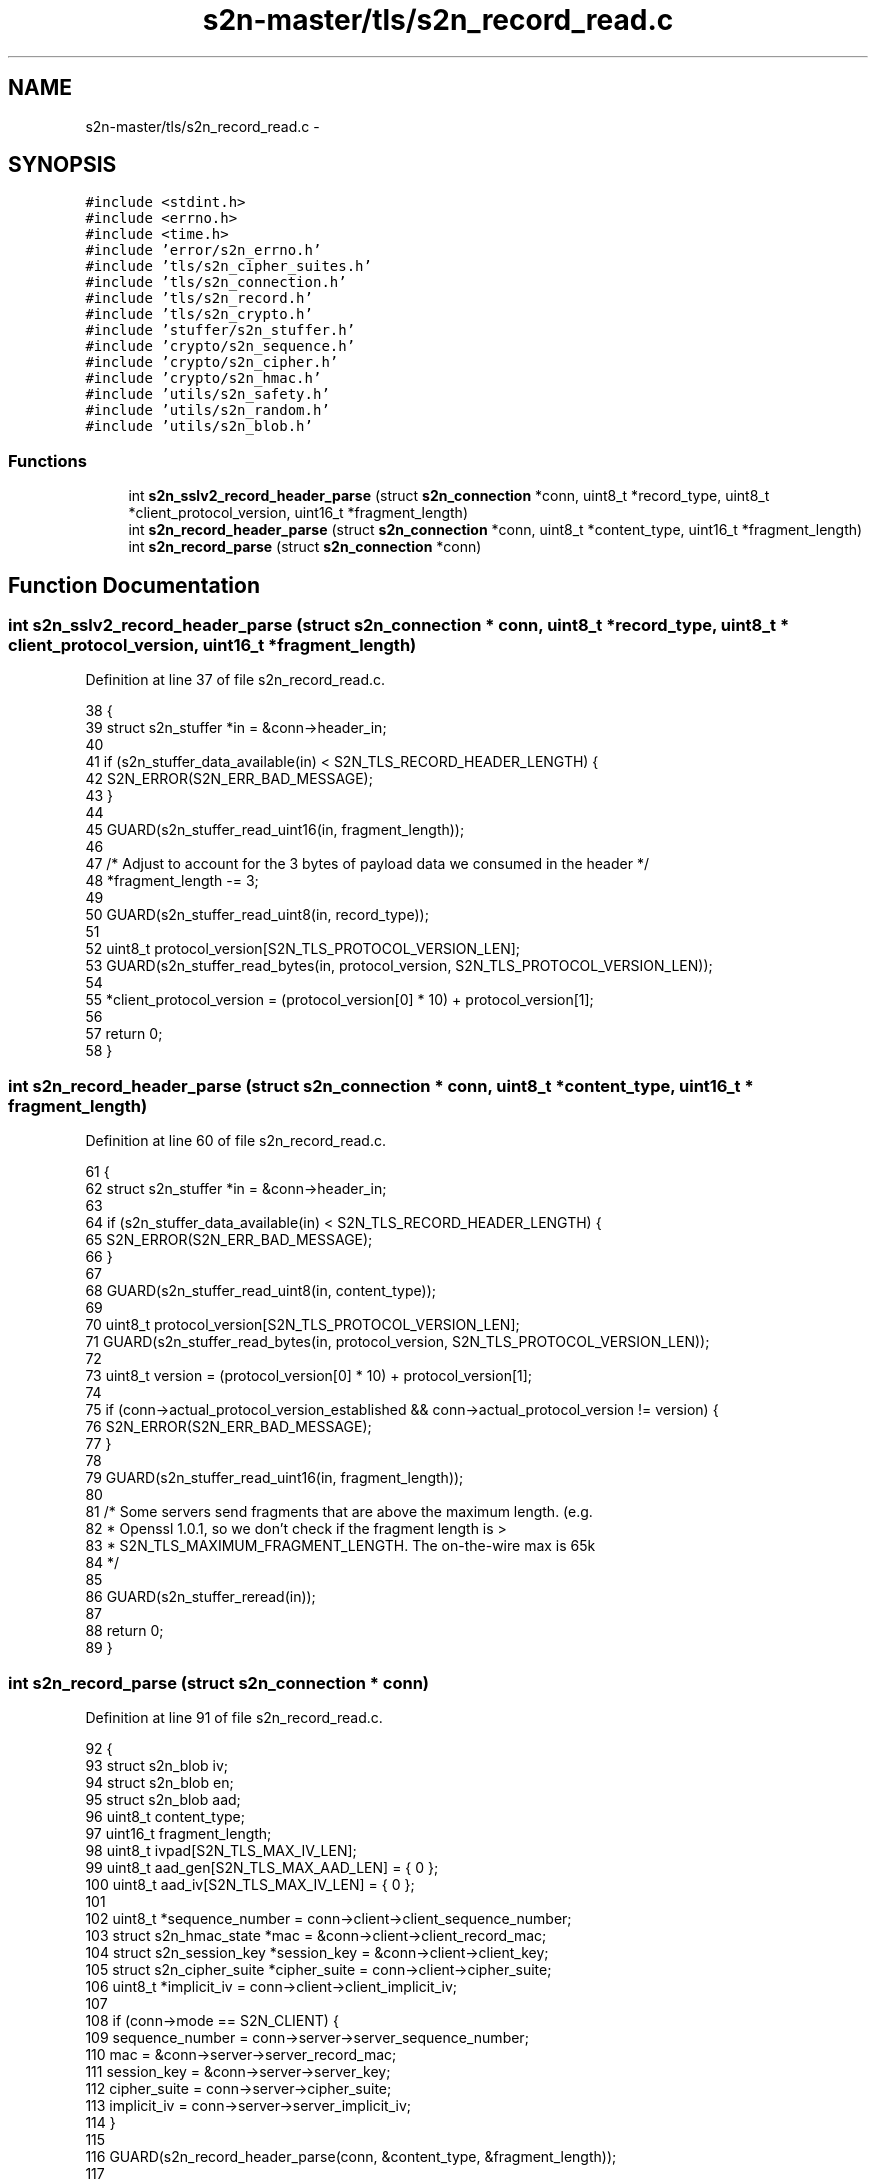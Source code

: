 .TH "s2n-master/tls/s2n_record_read.c" 3 "Fri Aug 19 2016" "s2n-doxygen-full" \" -*- nroff -*-
.ad l
.nh
.SH NAME
s2n-master/tls/s2n_record_read.c \- 
.SH SYNOPSIS
.br
.PP
\fC#include <stdint\&.h>\fP
.br
\fC#include <errno\&.h>\fP
.br
\fC#include <time\&.h>\fP
.br
\fC#include 'error/s2n_errno\&.h'\fP
.br
\fC#include 'tls/s2n_cipher_suites\&.h'\fP
.br
\fC#include 'tls/s2n_connection\&.h'\fP
.br
\fC#include 'tls/s2n_record\&.h'\fP
.br
\fC#include 'tls/s2n_crypto\&.h'\fP
.br
\fC#include 'stuffer/s2n_stuffer\&.h'\fP
.br
\fC#include 'crypto/s2n_sequence\&.h'\fP
.br
\fC#include 'crypto/s2n_cipher\&.h'\fP
.br
\fC#include 'crypto/s2n_hmac\&.h'\fP
.br
\fC#include 'utils/s2n_safety\&.h'\fP
.br
\fC#include 'utils/s2n_random\&.h'\fP
.br
\fC#include 'utils/s2n_blob\&.h'\fP
.br

.SS "Functions"

.in +1c
.ti -1c
.RI "int \fBs2n_sslv2_record_header_parse\fP (struct \fBs2n_connection\fP *conn, uint8_t *record_type, uint8_t *client_protocol_version, uint16_t *fragment_length)"
.br
.ti -1c
.RI "int \fBs2n_record_header_parse\fP (struct \fBs2n_connection\fP *conn, uint8_t *content_type, uint16_t *fragment_length)"
.br
.ti -1c
.RI "int \fBs2n_record_parse\fP (struct \fBs2n_connection\fP *conn)"
.br
.in -1c
.SH "Function Documentation"
.PP 
.SS "int s2n_sslv2_record_header_parse (struct \fBs2n_connection\fP * conn, uint8_t * record_type, uint8_t * client_protocol_version, uint16_t * fragment_length)"

.PP
Definition at line 37 of file s2n_record_read\&.c\&.
.PP
.nf
38 {
39     struct s2n_stuffer *in = &conn->header_in;
40 
41     if (s2n_stuffer_data_available(in) < S2N_TLS_RECORD_HEADER_LENGTH) {
42         S2N_ERROR(S2N_ERR_BAD_MESSAGE);
43     }
44 
45     GUARD(s2n_stuffer_read_uint16(in, fragment_length));
46 
47     /* Adjust to account for the 3 bytes of payload data we consumed in the header */
48     *fragment_length -= 3;
49 
50     GUARD(s2n_stuffer_read_uint8(in, record_type));
51 
52     uint8_t protocol_version[S2N_TLS_PROTOCOL_VERSION_LEN];
53     GUARD(s2n_stuffer_read_bytes(in, protocol_version, S2N_TLS_PROTOCOL_VERSION_LEN));
54 
55     *client_protocol_version = (protocol_version[0] * 10) + protocol_version[1];
56 
57     return 0;
58 }
.fi
.SS "int s2n_record_header_parse (struct \fBs2n_connection\fP * conn, uint8_t * content_type, uint16_t * fragment_length)"

.PP
Definition at line 60 of file s2n_record_read\&.c\&.
.PP
.nf
61 {
62     struct s2n_stuffer *in = &conn->header_in;
63 
64     if (s2n_stuffer_data_available(in) < S2N_TLS_RECORD_HEADER_LENGTH) {
65         S2N_ERROR(S2N_ERR_BAD_MESSAGE);
66     }
67 
68     GUARD(s2n_stuffer_read_uint8(in, content_type));
69 
70     uint8_t protocol_version[S2N_TLS_PROTOCOL_VERSION_LEN];
71     GUARD(s2n_stuffer_read_bytes(in, protocol_version, S2N_TLS_PROTOCOL_VERSION_LEN));
72 
73     uint8_t version = (protocol_version[0] * 10) + protocol_version[1];
74 
75     if (conn->actual_protocol_version_established && conn->actual_protocol_version != version) {
76         S2N_ERROR(S2N_ERR_BAD_MESSAGE);
77     }
78 
79     GUARD(s2n_stuffer_read_uint16(in, fragment_length));
80 
81     /* Some servers send fragments that are above the maximum length\&.  (e\&.g\&.
82      * Openssl 1\&.0\&.1, so we don't check if the fragment length is >
83      * S2N_TLS_MAXIMUM_FRAGMENT_LENGTH\&. The on-the-wire max is 65k 
84      */
85 
86     GUARD(s2n_stuffer_reread(in));
87 
88     return 0;
89 }
.fi
.SS "int s2n_record_parse (struct \fBs2n_connection\fP * conn)"

.PP
Definition at line 91 of file s2n_record_read\&.c\&.
.PP
.nf
92 {
93     struct s2n_blob iv;
94     struct s2n_blob en;
95     struct s2n_blob aad;
96     uint8_t content_type;
97     uint16_t fragment_length;
98     uint8_t ivpad[S2N_TLS_MAX_IV_LEN];
99     uint8_t aad_gen[S2N_TLS_MAX_AAD_LEN] = { 0 };
100     uint8_t aad_iv[S2N_TLS_MAX_IV_LEN] = { 0 };
101 
102     uint8_t *sequence_number = conn->client->client_sequence_number;
103     struct s2n_hmac_state *mac = &conn->client->client_record_mac;
104     struct s2n_session_key *session_key = &conn->client->client_key;
105     struct s2n_cipher_suite *cipher_suite = conn->client->cipher_suite;
106     uint8_t *implicit_iv = conn->client->client_implicit_iv;
107 
108     if (conn->mode == S2N_CLIENT) {
109         sequence_number = conn->server->server_sequence_number;
110         mac = &conn->server->server_record_mac;
111         session_key = &conn->server->server_key;
112         cipher_suite = conn->server->cipher_suite;
113         implicit_iv = conn->server->server_implicit_iv;
114     }
115 
116     GUARD(s2n_record_header_parse(conn, &content_type, &fragment_length));
117 
118     /* Add the header to the HMAC */
119     uint8_t *header = s2n_stuffer_raw_read(&conn->header_in, S2N_TLS_RECORD_HEADER_LENGTH);
120     notnull_check(header);
121 
122     uint16_t encrypted_length = fragment_length;
123     if (cipher_suite->cipher->type == S2N_CBC) {
124         iv\&.data = implicit_iv;
125         iv\&.size = cipher_suite->cipher->io\&.cbc\&.record_iv_size;
126         lte_check(cipher_suite->cipher->io\&.cbc\&.record_iv_size, S2N_TLS_MAX_IV_LEN);
127 
128         /* For TLS >= 1\&.1 the IV is in the packet */
129         if (conn->actual_protocol_version > S2N_TLS10) {
130             GUARD(s2n_stuffer_read(&conn->in, &iv));
131             gte_check(encrypted_length, iv\&.size);
132             encrypted_length -= iv\&.size;
133         }
134     }
135 
136     en\&.size = encrypted_length;
137     en\&.data = s2n_stuffer_raw_read(&conn->in, en\&.size);
138     notnull_check(en\&.data);
139 
140     uint16_t payload_length = encrypted_length;
141     int mac_digest_size = s2n_hmac_digest_size(mac->alg);
142 
143     gte_check(mac_digest_size, 0);
144     gte_check(payload_length, mac_digest_size);
145 
146     payload_length -= mac_digest_size;
147 
148     /* In AEAD mode, the explicit IV is in the record */
149     if (cipher_suite->cipher->type == S2N_AEAD) {
150         gte_check(en\&.size, cipher_suite->cipher->io\&.aead\&.record_iv_size);
151 
152         struct s2n_stuffer iv_stuffer;
153         iv\&.data = aad_iv;
154         iv\&.size = sizeof(aad_iv);
155 
156         GUARD(s2n_stuffer_init(&iv_stuffer, &iv));
157         GUARD(s2n_stuffer_write_bytes(&iv_stuffer, implicit_iv, cipher_suite->cipher->io\&.aead\&.fixed_iv_size));
158         GUARD(s2n_stuffer_write_bytes(&iv_stuffer, en\&.data, cipher_suite->cipher->io\&.aead\&.record_iv_size));
159 
160         /* Set the IV size to the amount of data written */
161         iv\&.size = s2n_stuffer_data_available(&iv_stuffer);
162 
163         iv\&.data = aad_iv;
164         iv\&.size = cipher_suite->cipher->io\&.aead\&.fixed_iv_size + cipher_suite->cipher->io\&.aead\&.record_iv_size;
165 
166         aad\&.data = aad_gen;
167         aad\&.size = sizeof(aad_gen);
168 
169         /* remove the AEAD overhead from the record size */
170         gte_check(payload_length, cipher_suite->cipher->io\&.aead\&.record_iv_size + cipher_suite->cipher->io\&.aead\&.tag_size);
171         payload_length -= cipher_suite->cipher->io\&.aead\&.record_iv_size;
172         payload_length -= cipher_suite->cipher->io\&.aead\&.tag_size;
173 
174         struct s2n_stuffer ad_stuffer;
175         GUARD(s2n_stuffer_init(&ad_stuffer, &aad));
176         GUARD(s2n_aead_aad_init(conn, sequence_number, content_type, payload_length, &ad_stuffer));
177     }
178 
179     /* Decrypt stuff! */
180     switch (cipher_suite->cipher->type) {
181     case S2N_STREAM:
182         GUARD(cipher_suite->cipher->io\&.stream\&.decrypt(session_key, &en, &en));
183         break;
184     case S2N_CBC:
185         /* Check that we have some data to decrypt */
186         ne_check(en\&.size, 0);
187 
188         /* \&.\&.\&. and that we have a multiple of the block size */
189         eq_check(en\&.size % iv\&.size, 0);
190 
191         /* Copy the last encrypted block to be the next IV */
192         memcpy_check(ivpad, en\&.data + en\&.size - iv\&.size, iv\&.size);
193 
194         GUARD(cipher_suite->cipher->io\&.cbc\&.decrypt(session_key, &iv, &en, &en));
195 
196         memcpy_check(implicit_iv, ivpad, iv\&.size);
197         break;
198     case S2N_AEAD:
199         /* Check that we have some data to decrypt */
200         ne_check(en\&.size, 0);
201 
202         GUARD(cipher_suite->cipher->io\&.aead\&.decrypt(session_key, &iv, &aad, &en, &en));
203         break;
204     default:
205         return -1;
206         break;
207     }
208 
209     int offset = 0;
210 
211     /* Skip the explicit IV */
212     if (cipher_suite->cipher->type == S2N_AEAD) {
213         gt_check(en\&.size, cipher_suite->cipher->io\&.aead\&.record_iv_size);
214         offset = cipher_suite->cipher->io\&.aead\&.record_iv_size;
215     }
216     /* Subtract the padding length */
217     else if (cipher_suite->cipher->type == S2N_CBC) {
218         gt_check(en\&.size, 0);
219         payload_length -= (en\&.data[en\&.size - 1] + 1);
220     }
221 
222     /* Update the MAC */
223     header[3] = (payload_length >> 8);
224     header[4] = payload_length & 0xff;
225     GUARD(s2n_hmac_reset(mac));
226     GUARD(s2n_hmac_update(mac, sequence_number, S2N_TLS_SEQUENCE_NUM_LEN));
227 
228     if (conn->actual_protocol_version == S2N_SSLv3) {
229         GUARD(s2n_hmac_update(mac, header, 1));
230         GUARD(s2n_hmac_update(mac, header + 3, 2));
231     } else {
232         GUARD(s2n_hmac_update(mac, header, S2N_TLS_RECORD_HEADER_LENGTH));
233     }
234 
235     struct s2n_blob seq = {\&.data = sequence_number,\&.size = S2N_TLS_SEQUENCE_NUM_LEN };
236     GUARD(s2n_increment_sequence_number(&seq));
237 
238     /* Padding */
239     if (cipher_suite->cipher->type == S2N_CBC) {
240         if (s2n_verify_cbc(conn, mac, &en) < 0) {
241             GUARD(s2n_stuffer_wipe(&conn->in));
242             S2N_ERROR(S2N_ERR_BAD_MESSAGE);
243             return -1;
244         }
245     } else {
246         /* MAC check for streaming ciphers - no padding */
247         GUARD(s2n_hmac_update(mac, en\&.data + offset, payload_length));
248 
249         uint8_t check_digest[S2N_MAX_DIGEST_LEN];
250         lte_check(mac_digest_size, sizeof(check_digest));
251         GUARD(s2n_hmac_digest(mac, check_digest, mac_digest_size));
252 
253         if (s2n_hmac_digest_verify(en\&.data + payload_length + offset, check_digest, mac_digest_size) < 0) {
254             GUARD(s2n_stuffer_wipe(&conn->in));
255             S2N_ERROR(S2N_ERR_BAD_MESSAGE);
256             return -1;
257         }
258     }
259 
260     /* O\&.k\&., we've successfully read and decrypted the record, now we need to align the stuffer
261      * for reading the plaintext data\&.
262      */
263     GUARD(s2n_stuffer_reread(&conn->in));
264     GUARD(s2n_stuffer_reread(&conn->header_in));
265 
266     /* Skip the IV, if any */
267     if (cipher_suite->cipher->type == S2N_CBC && conn->actual_protocol_version > S2N_TLS10) {
268         GUARD(s2n_stuffer_skip_read(&conn->in, cipher_suite->cipher->io\&.cbc\&.record_iv_size));
269     } else if (cipher_suite->cipher->type == S2N_AEAD && conn->actual_protocol_version >= S2N_TLS12) {
270         GUARD(s2n_stuffer_skip_read(&conn->in, cipher_suite->cipher->io\&.aead\&.record_iv_size));
271     }
272 
273     /* Truncate and wipe the MAC and any padding */
274     GUARD(s2n_stuffer_wipe_n(&conn->in, s2n_stuffer_data_available(&conn->in) - payload_length));
275     conn->in_status = PLAINTEXT;
276 
277     return 0;
278 }
.fi
.SH "Author"
.PP 
Generated automatically by Doxygen for s2n-doxygen-full from the source code\&.
